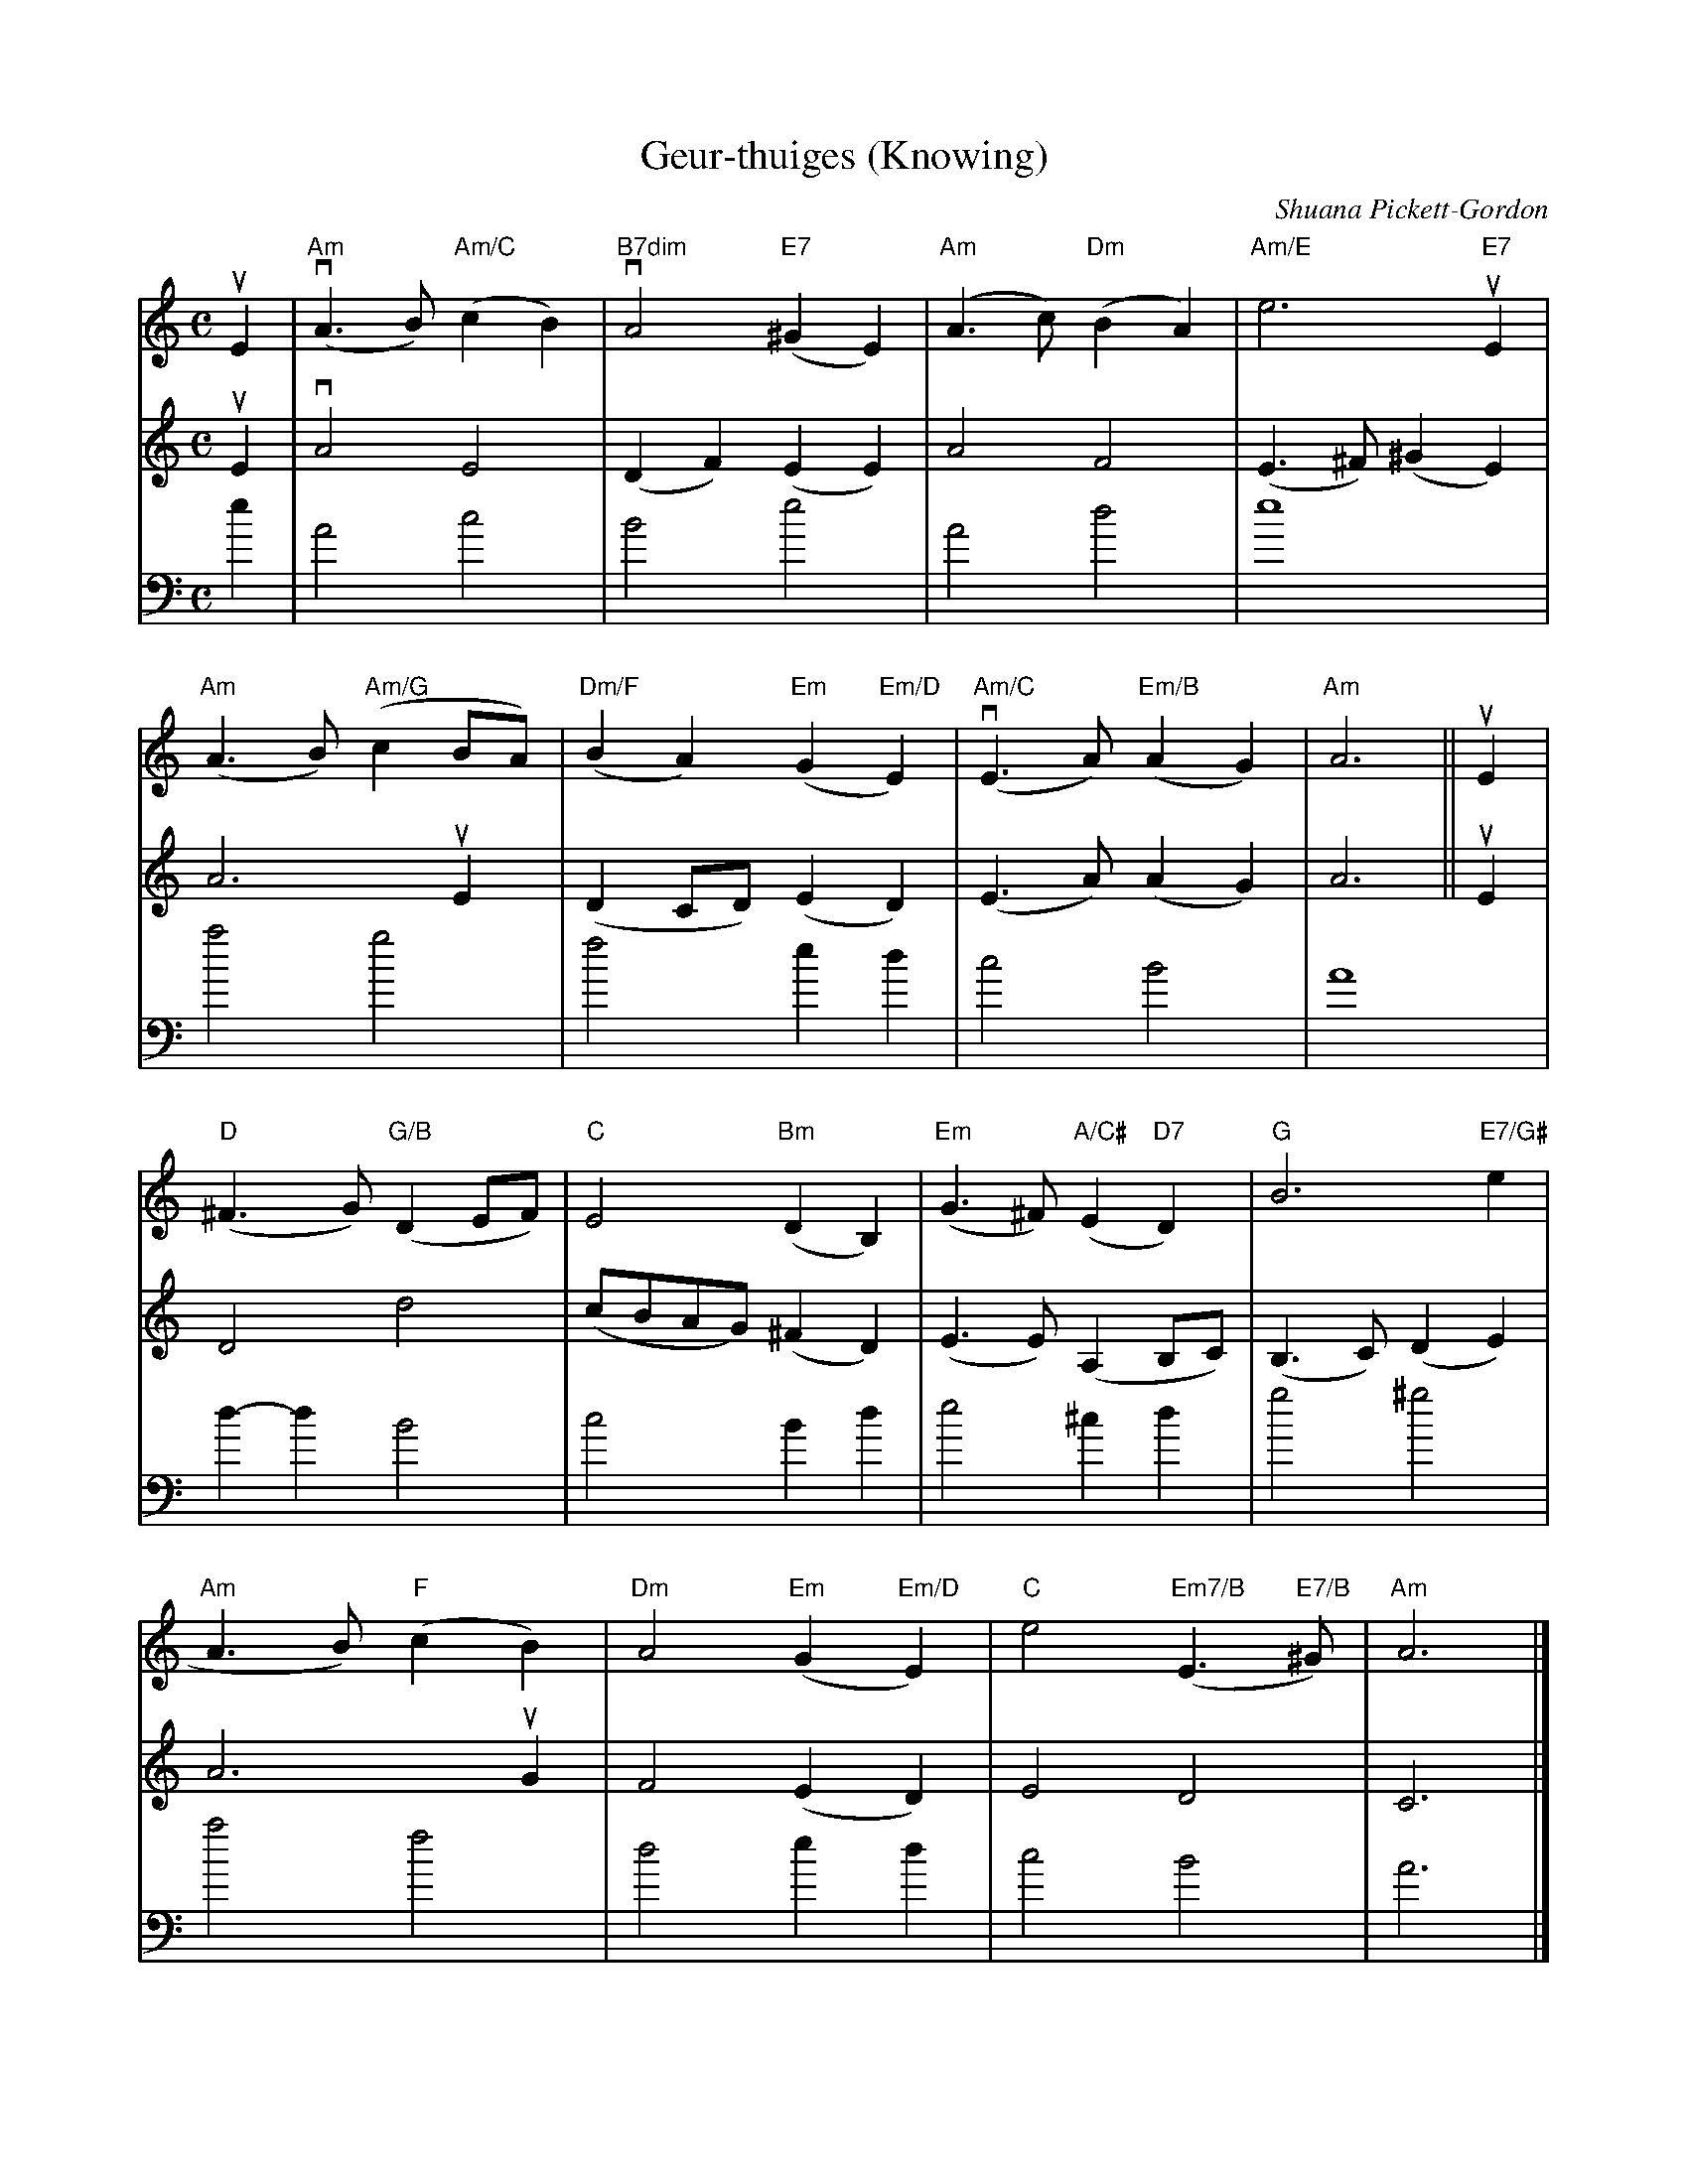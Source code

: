 X:410
T:Geur-thuiges (Knowing)
C:Shuana Pickett-Gordon
R:Slow Air
M:C
L:1/4
%%printtempo 0
Q:80
K:C
V:1 Violin 1
uE|\
"Am"(vA>B)"Am/C"(cB)|"B7dim"vA2"E7"(^GE)|"Am"(A>c)"Dm"(BA)|"Am/E"e3 "E7"uE|
"Am"(A>B)"Am/G"(cB/A/)|"Dm/F"(BA)"Em"(G"Em/D"E)|"Am/C"(vE>A)"Em/B"(AG)|"Am"A3||uE|
"D"(^F>G) "G/B"(DE/F/)|"C"E2"Bm"(DB,)|"Em"(G>^F) "A/C#"(E"D7"D)|"G"B3 "E7/G#"e|
"Am"A>B) "F"(cB)| "Dm"A2"Em"(G"Em/D"E)| "C"e2"Em7/B"(E>"E7/B"^G)| "Am"A3|]
V:2 Violin 2
uE|\
vA2E2|(DF)(EE)|A2F2|(E>^F)(^GE)|
A3uE|(DC/D/)(ED)|(E>A)(AG)|A3||uE|
D2d2|(c/B/A/G/)(^FD)|(E>E)(A,B,/C/)|(B,>C)(DE)|
A3uG|F2(ED)|E2D2|C3|]
V:3 Cello
K:C bass
e|\
A2c2|B2e2|A2d2|e4|
a2g2|f2ed|c2B2|A4|d-
dB2|c2Bd|e2^cd|g2^g2|
a2f2|d2ed|c2B2|A3|]
